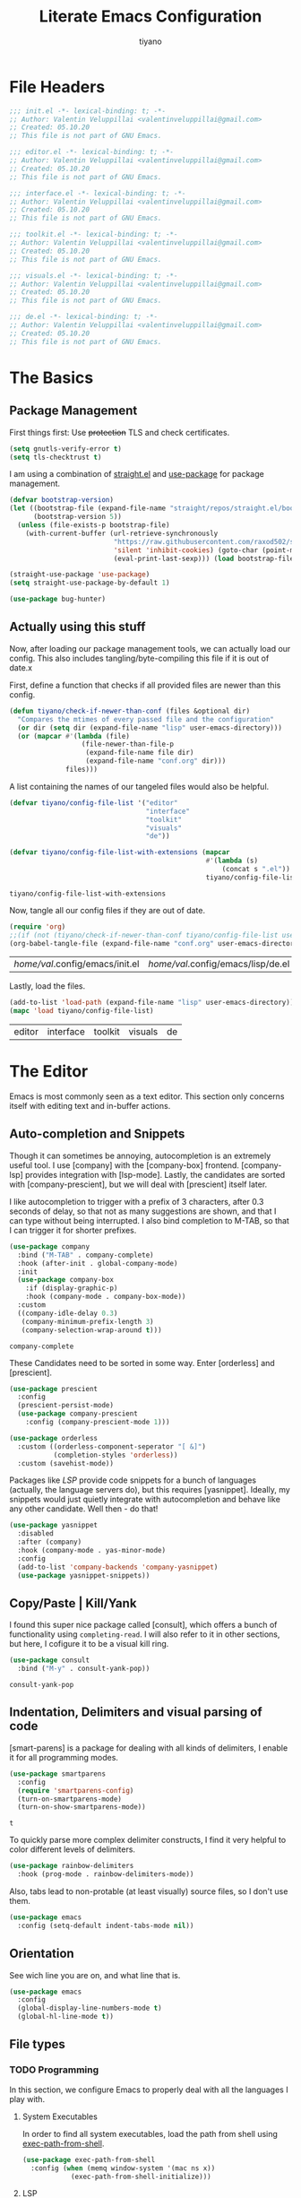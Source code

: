 #+title: Literate Emacs Configuration
#+author: tiyano
#+latex_class: doc
#+options: h:6

* File Headers

  #+begin_src emacs-lisp :tangle lisp/init.el
    ;;; init.el -*- lexical-binding: t; -*-  
    ;; Author: Valentin Veluppillai <valentinveluppillai@gmail.com>
    ;; Created: 05.10.20
    ;; This file is not part of GNU Emacs.
  #+end_src

  #+begin_src emacs-lisp :tangle lisp/editor.el
    ;;; editor.el -*- lexical-binding: t; -*-  
    ;; Author: Valentin Veluppillai <valentinveluppillai@gmail.com>
    ;; Created: 05.10.20
    ;; This file is not part of GNU Emacs.
  #+end_src

  #+begin_src emacs-lisp :tangle lisp/interface.el
    ;;; interface.el -*- lexical-binding: t; -*-  
    ;; Author: Valentin Veluppillai <valentinveluppillai@gmail.com>
    ;; Created: 05.10.20
    ;; This file is not part of GNU Emacs.
  #+end_src

  #+begin_src emacs-lisp :tangle lisp/toolkit.el
    ;;; toolkit.el -*- lexical-binding: t; -*-  
    ;; Author: Valentin Veluppillai <valentinveluppillai@gmail.com>
    ;; Created: 05.10.20
    ;; This file is not part of GNU Emacs.
  #+end_src

  #+begin_src emacs-lisp :tangle lisp/visuals.el
    ;;; visuals.el -*- lexical-binding: t; -*-  
    ;; Author: Valentin Veluppillai <valentinveluppillai@gmail.com>
    ;; Created: 05.10.20
    ;; This file is not part of GNU Emacs.
  #+end_src

  #+begin_src emacs-lisp :tangle lisp/de.el
    ;;; de.el -*- lexical-binding: t; -*-  
    ;; Author: Valentin Veluppillai <valentinveluppillai@gmail.com>
    ;; Created: 05.10.20
    ;; This file is not part of GNU Emacs.
  #+end_src

* The Basics
  :PROPERTIES:
  :header-args: :tangle init.el
  :END:
** Package Management

   First things first: Use +protection+ TLS and check certificates.
   
   #+name: tls
   #+BEGIN_SRC emacs-lisp
     (setq gnutls-verify-error t)
     (setq tls-checktrust t)
   #+END_SRC

   I am using a combination of [[https://github.com/raxod502/straight.el][straight.el]] and [[https://github.com/jwiegley/use-package][use-package]] for package management.

   #+name: straight-bootstrap
   #+BEGIN_SRC emacs-lisp
     (defvar bootstrap-version)
     (let ((bootstrap-file (expand-file-name "straight/repos/straight.el/bootstrap.el" user-emacs-directory))
           (bootstrap-version 5))
       (unless (file-exists-p bootstrap-file)
         (with-current-buffer (url-retrieve-synchronously
                               "https://raw.githubusercontent.com/raxod502/straight.el/develop/install.el"
                               'silent 'inhibit-cookies) (goto-char (point-max))
                               (eval-print-last-sexp))) (load bootstrap-file nil 'nomessage))
   #+END_SRC

   #+name: use-package
   #+BEGIN_SRC emacs-lisp
     (straight-use-package 'use-package)
     (setq straight-use-package-by-default 1)

     (use-package bug-hunter)
   #+END_SRC

   #+RESULTS: use-package

** Actually using this stuff

   Now, after loading our package management tools, we can actually load
   our config. This also includes tangling/byte-compiling this file if
   it is out of date.x
   
   First, define a function that checks if all provided files are newer
   than this config.

   #+name: file-age-helper-function
   #+begin_src emacs-lisp
     (defun tiyano/check-if-newer-than-conf (files &optional dir)
       "Compares the mtimes of every passed file and the configuration"
       (or dir (setq dir (expand-file-name "lisp" user-emacs-directory)))
       (or (mapcar #'(lambda (file)
                       (file-newer-than-file-p
                        (expand-file-name file dir)
                        (expand-file-name "conf.org" dir)))
                   files)))
   #+end_src

   A list containing the names of our tangeled files would also be helpful.   
   
   #+name: config-file-list
   #+begin_src emacs-lisp
     (defvar tiyano/config-file-list '("editor"
                                       "interface"
                                       "toolkit"
                                       "visuals"
                                       "de"))

     (defvar tiyano/config-file-list-with-extensions (mapcar
                                                      #'(lambda (s)
                                                          (concat s ".el"))
                                                      tiyano/config-file-list))
   #+end_src

   #+RESULTS: config-file-list
   : tiyano/config-file-list-with-extensions

   Now, tangle all our config files if they are out of
   date.

   #+name: tangle-old-files
   #+begin_src emacs-lisp
     (require 'org)
     ;;(if (not (tiyano/check-if-newer-than-conf tiyano/config-file-list user-emacs-directory))
     (org-babel-tangle-file (expand-file-name "conf.org" user-emacs-directory));;)
   #+end_src

   #+RESULTS: tangle-old-files
   | /home/val/.config/emacs/init.el | /home/val/.config/emacs/lisp/de.el | /home/val/.config/emacs/lisp/visuals.el | /home/val/.config/emacs/lisp/toolkit.el | /home/val/.config/emacs/lisp/interface.el | /home/val/.config/emacs/lisp/editor.el | /home/val/.config/emacs/lisp/init.el |

   Lastly, load the files.

   #+name: load-config-files
   #+begin_src emacs-lisp
     (add-to-list 'load-path (expand-file-name "lisp" user-emacs-directory))
     (mapc 'load tiyano/config-file-list)
   #+end_src

   #+RESULTS: load-config-files
   | editor | interface | toolkit | visuals | de |

* The Editor
  :PROPERTIES:
  :header-args: :tangle lisp/editor.el
  :END:
  Emacs is most commonly seen as a text editor. This section only
  concerns itself with editing text and in-buffer actions.

** Auto-completion and Snippets

   Though it can sometimes be annoying, autocompletion is an extremely
   useful tool. I use [company] with the [company-box]
   frontend. [company-lsp] provides integration with [lsp-mode]. Lastly,
   the candidates are sorted with [company-prescient], but we will deal
   with [prescient] itself later.

   I like autocompletion to trigger with a prefix of 3 characters, after 0.3
   seconds of delay, so that not as many suggestions are shown, and that
   I can type without being interrupted. I also bind completion to M-TAB,
   so that I can trigger it for shorter prefixes.
   
   #+name: autocompletion
   #+begin_src emacs-lisp
     (use-package company
       :bind ("M-TAB" . company-complete)
       :hook (after-init . global-company-mode)
       :init
       (use-package company-box
         :if (display-graphic-p)
         :hook (company-mode . company-box-mode))
       :custom
       ((company-idle-delay 0.3)
        (company-minimum-prefix-length 3)
        (company-selection-wrap-around t)))
   #+end_src
   
   #+RESULTS: autocompletion
   : company-complete

   These Candidates need to be sorted in some way. Enter [orderless] and
   [prescient].

   #+name: candidate-sorting
   #+begin_src emacs-lisp
     (use-package prescient
       :config
       (prescient-persist-mode)
       (use-package company-prescient
         :config (company-prescient-mode 1)))

     (use-package orderless
       :custom ((orderless-component-seperator "[ &]")
                (completion-styles 'orderless))
       :custom (savehist-mode))
   #+end_src

   Packages like [[LSP]] provide code snippets for a bunch of languages (actually,
   the language servers do), but this requires [yasnippet]. Ideally, my
   snippets would just quietly integrate with autocompletion and behave
   like any other candidate. Well then - do that!

   #+name: snippets
   #+begin_src emacs-lisp
     (use-package yasnippet
       :disabled
       :after (company)
       :hook (company-mode . yas-minor-mode)
       :config
       (add-to-list 'company-backends 'company-yasnippet)
       (use-package yasnippet-snippets))
   #+end_src

   #+RESULTS: snippets

** Copy/Paste | Kill/Yank

   I found this super nice package called [consult], which offers a bunch
   of functionality using =completing-read=. I will also refer to it in
   other sections, but here, I cofigure it to be a visual kill ring.

   #+name: kill-yank
   #+begin_src emacs-lisp
     (use-package consult
       :bind ("M-y" . consult-yank-pop))
   #+end_src

   #+RESULTS: kill-yank
   : consult-yank-pop

** Indentation, Delimiters and visual parsing of code

   [smart-parens] is a package for dealing with all kinds of delimiters,
   I enable it for all programming modes.

   #+name: smartparens
   #+begin_src emacs-lisp
     (use-package smartparens
       :config
       (require 'smartparens-config)
       (turn-on-smartparens-mode)
       (turn-on-show-smartparens-mode))
   #+end_src

   #+RESULTS: smartparens
   : t

   To quickly parse more complex delimiter constructs, I find it very helpful
   to color different levels of delimiters.

   #+name: rainbow-delimiters
   #+begin_src emacs-lisp
     (use-package rainbow-delimiters
       :hook (prog-mode . rainbow-delimiters-mode)) 
   #+end_src

   Also, tabs lead to non-protable (at least visually) source files, so I don't use them.

   #+name: no-tabs
   #+BEGIN_SRC emacs-lisp 
     (use-package emacs
       :config (setq-default indent-tabs-mode nil))
   #+END_SRC

** Orientation
   See wich line you are on, and what line that is.

   #+name: line-hl-numbers
   #+begin_src emacs-lisp
     (use-package emacs
       :config
       (global-display-line-numbers-mode t)
       (global-hl-line-mode t))
   #+end_src
** File types
*** TODO Programming

    In this section, we configure Emacs to properly deal with all the
    languages I play with.
**** System Executables

     In order to find all system executables, load the path from shell
     using [[https://github.com/purcell/exec-path-from-shell][exec-path-from-shell]].

     #+BEGIN_SRC emacs-lisp
       (use-package exec-path-from-shell
         :config (when (memq window-system '(mac ns x))
                   (exec-path-from-shell-initialize)))
     #+END_SRC

**** LSP
     The Language Server Protocol provides IDE features for many languages
     and editors. I like to use [lsp-mode], an LSP Client for emacs.

     [company-lsp] provides better integration with the autocompletion
     framework.

     #+name: lsp
     #+begin_src emacs-lisp
       (use-package lsp-mode
         :defer t
         :hook (lsp-mode . lsp-enable-which-key-integration)
         :commands (lsp lsp-deferred)
         :custom (lsp-keymap-perfix "C-c l")
         :config
         (use-package lsp-ui
           :defer t
           :commands lsp-ui-mode)
         (use-package dap-mode
           :defer t)
         (use-package company-lsp
           :after lsp-mode
           :custom ((company-lsp-cache-candidates 'auto)
                    (company-lsp-async t)
                    (company-lsp-enable-snippet t)
                    (company-lsp-enable-recompletion t))
           :config (push 'company-lsp 'company-backends)))
     #+end_src
**** C and friends

     C is the first language I learned, and it the [cc-mode] package
     provides modes for it and a bunch of other languages.

     #+name: c-lang
     #+begin_src emacs-lisp
       (use-package cc-mode
         :straight (:type built-in)
         :hook ((c-mode c++-mode)  . lsp-mode))
     #+end_src
     
**** Rust

     A language I am currently learning.

     #+begin_src emacs-lisp
       (use-package rust-mode
         :custom (rust-format-on-save t)
         :hook (rust-mode . lsp)
         :config
         (use-package cargo
           :hook (rust-mode . cargo-minor-mode)))
     #+end_src
     
*** Latex
    #+name: auctex
    #+begin_src emacs-lisp
      (use-package tex
        :straight auctex
        :custom ((TeX-auto-save t)
                 (TeX-parse-self t)
                 (TeX-master nil)
                 (reftex-plug-into-AUCTeX)
                 (TeX-PDF-mode t)
                 (TeX-view-program-selection '((output-pdf "PDF Tools")))
                 (TeX-source-correlate-start-server t))
        :hook ((LaTeX-mode LaTeX-math-mode)
               (LaTeX-mode turn-on-reftex)
               ('TeX-after-compilation-finished-functions
                #'TeX-revert-document-buffer )))
    #+end_src

    #+RESULTS: auctex
    | TeX-after-compilation-finished-functions |

    #+begin_src emacs-lisp
      (use-package bibtex
        :custom
        (bibtex-dialect 'biblatex)
        :config
        (bibtex-set-dialect 'biblatex))
    #+end_src

    #+RESULTS:
    : t

** Search and Navigation

   I want to be able to quickly move and find things in the buffer.

   For this, I cofigure consult to be my default way of
   searching inside a buffer (basically like swiper).

   #+name: in-buffer-search
   #+begin_src emacs-lisp
     (use-package consult
       :bind ("C-s" . consult-line))
   #+end_src

   I also like to be to jump my cursor to any position I can see
   quickly. [avy-jump] offers this possibility.

   #+name: in-buffer-jump
   #+begin_src emacs-lisp
     (use-package avy
       :bind (("C-." . avy-goto-word-1)
              ("C-:" . avy-goto-char)))
   #+end_src

   I also use consult as a more visual replacement for ~goto-line~ and other navigation functionality.


   #+begin_src emacs-lisp
     (use-package consult
       :bind (("M-g g" . consult-goto-line)
              ("M-g G" . consult-imenu)))
   #+end_src

   #+RESULTS:
   : consult-imenu

** Keyboard Macros

   Consult back at it again.

   #+begin_src emacs-lisp
     (use-package consult
       :bind ("C-x E" . consult-kmacro))
   #+end_src

   #+RESULTS:
   : consult-kmacro

** TODO Spell Checkers
   Maybe vale, maybe flychek-ispell, maybe spell-fu

   #+name: spell-checking
   #+begin_src emacs-lisp
     (use-package flyspell
       :disabled
       :custom ((ispell-program-name "hunspell")
                (ispell-dictionary "en_US"))
       :hook ((text-mode flyspell-mode)
              (prog-mode flyspell-prog-mode))
       :custom
       (ispell-set-spellchecker-params)
       (ispell-hunspell-add-multi-dic "en_US,de_AT,de_DE"))
   #+end_src

   #+RESULTS: spell-checking

** Syntax Checker

   Flycheck! Check Syntax in all programming buffers.

   #+name: syntax-checker
   #+BEGIN_SRC emacs-lisp
     (use-package flycheck
       :hook (prog-mode . flycheck-mode))

     (use-package flycheck-pos-tip ;; is this working?
       :hook (prog-mode . flycheck-pos-tip-mode))
   #+END_SRC

** Undo/Redo
   I never got used to these standard bindings, and because emacs is also my window
   manager, I don't care about suspending it.

   #+name: undo
   #+begin_src emacs-lisp
     (use-package undo-tree
       :bind  (("C-z" . undo-tree-undo)
               ("C-S-z" . undo-tree-redo))
       :config
       (global-undo-tree-mode))
   #+end_src
   
** Scrolling

   Emacs has very jumpy scroll behavior by default.

   #+name: scrolling
   #+begin_src emacs-lisp
     (use-package emacs
       :custom ((mouse-wheel-scroll-ammount '(1))
                (mouse-wheel-progressive-speed nil)
                (scroll-conservatively 101)))
   #+end_src
   
* The Interface
  :PROPERTIES:
  :header-args: :tangle lisp/interface.el
  :END:
** No Littering

   Emacs likes creating a lot of files. Backups and lockfiles will be in
   every directory if you dont change the default behavior. Luckily,
   [no-littering] exists.

   #+name: no-littering
   #+begin_src emacs-lisp
     (use-package no-littering
       :config
       (require 'recentf)
       (add-to-list 'recentf-exclude no-littering-var-directory)
       (add-to-list 'recentf-exclude no-littering-etc-directory)
       :custom ((auto-save-file-name-transforms
                 ((".*" (no-littering-expand-var-file-name "auto-save/") t)))))
   #+end_src

   #+RESULTS: no-littering

   Store customization in its own file.

   #+name: custom-file
   #+begin_src emacs-lisp
     (use-package emacs
       :custom (custom-file (no-littering-expand-etc-file-name "custom.el"))
       :init (load custom-file 'noerror))
   #+end_src

   #+RESULTS: custom-file

** Cleanup

   Emacs comes with default settings that I dont really enjoy.

   I dont need mouse-based interaction, and I set emacs to save stuff
   between sessions (and also save files when I close it).

   #+name: declutter-interface
   #+begin_src emacs-lisp
     (use-package emacs
       :custom ((inhibit-startup-message t)
                (inhibit-splash-screen t)
                (x-gtk-use-system-tooltips nil)
                (use-dialog-box nil)
                (ring-bell-function 'ignore))
       :config
       (scroll-bar-mode -1)
       (tool-bar-mode 0)
       (tooltip-mode 0)
       (menu-bar-mode 0))
   #+end_src

   #+RESULTS: declutter-interface
   : t

   #+name: simplify-interface
   #+begin_src emacs-lisp
     (use-package emacs
       :custom ((confirm-kill-processes nil)
                (global-auto-revert-non-file-buffers t)
                (auto-revert-verbose nil)
                (undo-tree-auto-save-history t)
                (undo-tree-history-directory-alist
                 ((".*" . (concat user-emacs-directory "undo/")))))

       :hook ((delete-frame-functions save-some-buffers))
       :config
       (defalias 'yes-or-no-p 'y-or-n-p)
       (global-auto-revert-mode t))
   #+end_src

   #+RESULTS: simplify-interface
   | emacs |

** Inter-Buffer Navigation

   I said [consult] would come back, and here it is.

   #+name: buffer-switching
   #+begin_src emacs-lisp
     (use-package consult
       :bind ("C-x C-b" . consult-buffer))
   #+end_src

   For a buffer list and acting on many of them, I use [ibuffer]. Consider
   switching to [bufler].

   #+name: buffer-mangement
   #+begin_src emacs-lisp
     (use-package ibuffer
       :demand
       :bind (
              ("C-x b" . ibuffer)
              ("C-x k" . kill-this-buffer))
       :hook (ibuffer-mode . tiyano/ibuffer-use-default-filter-group)
       :custom ((ibuffer-saved-filter-groups
                 (quote (("default"
                          ("exwm" (or (name . "^\\*system-packages\\*$")
                                      (name . "^\\*Wi-Fi Networks\\*$")
                                      (name . "^\\*XELB-DEBUG\\*$")
                                      (mode . exwm-mode)))
                          ("magit" (name . "^magit.*:"))
                          ("dired" (or (mode . dired-mode)
                                       (mode . wdired-mode)))
                          ("code" (or (mode . prog-mode)
                                      (mode . c-mode)
                                      (mode . Rust)
                                      (mode . Emacs-Lisp)
                                      (mode . Conf)
                                      (name . "*.el*$")))
                          ("org"   (mode . org-mode))
                          ("term" (mode . vterm-mode))
                          ("pdf" (mode . PDFView))
                          ("emacs" (or (name . "^\\*package.*results\\*$")
                                       (name . "^\\*Shell.*Output\\*$")
                                       (name . "^\\*Compile-Log\\*$")
                                       (name . "^\\*Completions\\*$")
                                       (name . "^\\*Backtrace\\*$")
                                       (name . "^\\*dashboard\\*$")
                                       (name . "^\\*Messages\\*$")
                                       (name . "^\\*scratch\\*$")
                                       (name . "^\\*straight-process\\*$")
                                       (name . "^\\*Warning\\*$")
                                       (name . "^\\*info\\*$")
                                       (name . "^\\*Help\\*$"))))))))
       :config
       (defun tiyano/ibuffer-use-default-filter-group ()
         "Switch to the intended filter group."
         (ibuffer-switch-to-saved-filter-groups "default")))
   #+end_src

   #+RESULTS: buffer-mangement
   : kill-this-buffer

** Dashboard

   I like to have a dashboard open when opening emacs.

   #+name: dashboard
   #+BEGIN_SRC emacs-lisp
     (use-package dashboard
       :init (dashboard-setup-startup-hook)
       :custom ((dashboard-items '((recents . 10)))
                (initial-buffer-choice #'tiyano/dashboard-or-scratch)
                (dashboard-set-init-info t)
                (show-week-agenda-p t)
                (dashboard-startup-banner 'logo)
                (dashboard-center-content t)
                (dashboard-set-heading-icons t)
                (dashboard-set-file-icons t)
                (inhibit-startup-screen t)
                (show-week-agenda-p t)
                (dashboard-items '((agenda . 10)
                                   (recents  . 10)
                                   (projects . 10)
                                   (bookmarks . 10)
                                   (registers . 10))))

       :hook (dashboard-mode . tiyano/dashboard-immortal)
       :config
       (cd "~")

       (defun tiyano/dashboard-immortal ()
         "Make the dashboard buffer immortal."
         (emacs-lock-mode 'kill))

       (defun dashboard-refresh-immortal-buffer ()
         "Refresh the immortal dashboard buffer."
         (interactive)
         (emacs-lock-mode nil)
         (dashboard-refresh-buffer)
         (emacs-lock-mode 'kill))

       (defun tiyano/dashboard-or-scratch ()
         "Open either dashboard or the scratch buffer."
         (or (get-buffer "*dashboard*")
             (get-buffer "*scratch*"))))
   #+END_SRC

** Discoverable Keybindings

   I cannot remember all the available keybinds - but [which-key]
   does. [which-key] shows all keybindings currently available.

   #+name: discoverable-keybinds
   #+begin_src emacs-lisp
     (use-package which-key
       :demand
       :diminish
       :custom ((which-key-separator " ")
                (which-key-prefix-prefix "+")
                (which-key-idle-delay 0.7)
                (which-key-show-early-on-C-h t)
                (which-key-idle-secondary-delay 0))
       :bind (("C-h C-b" . which-key-show-top-level))
       :config
       (which-key-setup-side-window-bottom)
       (which-key-mode))
   #+end_src

** Minibuffer Completion

   This also uses ~orderless~ and ~prescient~ from the autocompletion section.

   #+name: minibuffer-completion
   #+begin_src emacs-lisp
     (use-package selectrum
       :custom ((orderless-skip-highlighting (lambda () selectrum-is-active))
                (selectrum-highlight-candidates-function
                 #'orderless-highlight-matches))
       :config
       (use-package selectrum-prescient
         :config (selectrum-prescient-mode 1))
       (selectrum-mode 1))
   #+end_src

** Modeline

   #+name: modeline
   #+begin_src emacs-lisp
   #+end_src

   #+name: hide-minor-modes
   #+begin_src emacs-lisp
     (use-package minions
       :config (minions-mode))
   #+end_src

** Window Splitting

   When I split my Window using the standard keybinds ~C-x 3~ or ~C-x 2~,
   I want to have the new window show a list of all available buffers and
   be selected.

   #+name: window-splitting
   #+begin_src emacs-lisp
     (defun tiyano/split-window-right-and-switch ()
       "Split the window to the right, switch to the new window and open ibuffer."
       (interactive)
       (split-window-right)
       (other-window 1)
       (ibuffer))

     (defun tiyano/split-window-below-and-switch ()
       "Split the window to the right, switch to the new window and open ibuffer."
       (interactive)
       (split-window-below)
       (other-window 1)
       (ibuffer))

     (unbind-key "C-x 3")
     (bind-key "C-x 3" 'tiyano/split-window-right-and-switch)
     (unbind-key "C-x 2")
     (bind-key "C-x 2" 'tiyano/split-window-below-and-switch)
   #+end_src

** Project Handling

   #+BEGIN_SRC emacs-lisp
     (use-package projectile
       :config
       (define-key projectile-mode-map (kbd "C-x p") 'projectile-command-map)
       (projectile-mode 1))
   #+end_src

   #+RESULTS:
   : t
   
* The Toolkit
  :PROPERTIES:
  :header-args: :tangle lisp/toolkit.el
  :END:
** Org Mode
   The thing that got me into Emacs, and I am not even close to using all
   of its capabilities.

   #+name: org
   #+begin_src emacs-lisp
     (use-package org
       :straight (:type built-in)
       :custom (org-startup-indented t))
   #+end_src

*** Tasks
**** States
     #+name: task-states
     #+begin_src emacs-lisp
       (use-package org
         :straight (:type built-in)
         :custom (org-todo-keywords '((sequence "TODO(t)" "IN PROGRESS(p!/!)" "WAIT(w)" "DELEGATED(e)" "|" "DONE(d)")
                                      (sequence "LEARN(l)" "|" "REHEARSE(r)" "DONE(d)"))))
     #+end_src

**** Capture

     Capture Templates
     
     #+name: capture
     #+begin_src emacs-lisp
       (use-package org
         :straight (:type built-in)
         :custom ((org-outline-path-complete-in-steps nil)
                  (org-refile-targets '((nil :maxlevel . 9)
                                        (org-agenda-files :maxlevel . 9)))
                  (org-refile-use-outline-path t)
                  (org-default-notes-file "~/Documents/notes.org")
                  (org-capture-templates '(("a" "Assignment" entry
                                            (file+headline "~/Documents/notes.org" "Inbox")
                                            "* TODO %^C %?\n DEADLINE: %^{DEADLINE}T SCHEDULED: %^{SCHEDULE}t")
                                           ("e" "Event" entry
                                            (file+headline "~/Documents/notes.org" "Inbox")
                                            "* %^C \n %^T\n%?")
                                           ("t" "Task" entry
                                            (file+headline "~/Documents/notes.org" "Inbox")
                                            "* TODO %^C %?\n DEADLINE: %^{DEADLINE}T SCHEDULED: %^{SCHEDULE}t")
                                           ("s" "Subject Matter" entry
                                            (file+headline "~/Documents/notes.org" "Inbox")
                                            "* LEARN %^C %?\n ")))))
     #+end_src

**** TODO Agenda

     #+name: agenda
     #+begin_src emacs-lisp
       (use-package org
         :straight (:type built-in))
     #+end_src

**** TODO Calendar

     #+name: calendar
     #+begin_src emacs-lisp
       (use-package org
         :straight (:type built-in)
         :config (use-package calfw
                   :config (use-package calfw-org
                             :custom (cfw_org-overwrite-default-keybinding t))))

     #+end_src

*** Org Export

    I also use org for writing documents - using a markup language is much
    more comfortable than \LaTeX syntax.

**** Latex
     #+name: ox-latex-encoding
     #+begin_src emacs-lisp
       (use-package org
         :straight (:type built-in)
         :custom (org-latex-inputenc-alist '(("utf8" . "utf8x"))))
     #+end_src

     I use a bunch of different classes, though Document is the one I use
     most often.
***** Document Class

      Using the IBM Plex font, code exports with syntax highlighting and
      clean paragraphs.

      #+name: latex-doc
      #+begin_src emacs-lisp
        (use-package org
          :straight (:type built-in)
          :config (with-eval-after-load 'ox-latex
                    (add-to-list 'org-latex-classes
                                 '("doc"
                                   "\\documentclass[14pt]{article}
            \\usepackage[T1]{fontenc}
            \\usepackage[sfdefault]{plex-sans}
            \\usepackage[sb]{plex-mono}
            \\usepackage{plex-serif}
            \\usepackage{booktabs}
            \\usepackage[margin=2cm]{geometry}
            \\usepackage{parskip}
            \\usepackage[AUTO]{babel}
            \\usepackage[hidelinks]{hyperref}
            \\usepackage{xcolor}
            \\usepackage{minted}"
                                   ("\\section{%s}" . "\\section*{%s}")
                                   ("\\subsection{%s}" . "\\subsection*{%s}")
                                   ("\\subsubsection{%s}" . "\\subsubsection*{%s}")
                                   ("\\paragraph{%s}" . "\\paragraph*{%s}")
                                   ("\\subparagraph{%s}" . "\\subparagraph*{%s}")))))
      #+end_src
***** Essay Class
      The class I need to use for assignments.

      #+name: latex-essay
      #+begin_src emacs-lisp
        (use-package org
          :straight (:type built-in)
          :config (with-eval-after-load 'ox-latex
                    (add-to-list 'org-latex-classes
                                 '("essay"
                                   "\\documentclass{article}
              \\usepackage[T1]{fontenc}
              \\usepackage{helvet}
              \\renewcommand{\\familydefault}{\\sfdefault}
              \\usepackage{booktabs}
              \\usepackage[margin=2cm]{geometry}
              \\usepackage{parskip}
              \\linespread{2}
              \\usepackage[AUTO]{babel}
              \\usepackage[hidelinks]{hyperref}
              \\usepackage{xcolor}
              \\usepackage{fancyhdr}
              \\pagestyle{fancy}
              \\fancyhf{}
              \\rhead{Valentin Veluppillai}
              \\lhead{5AHEL}"
                                   ("\\section*{%s}" . "\\section*{%s}")
                                   ("\\subsection*{%s}" . "\\subsection*{%s}")
                                   ("\\subsubsection*{%s}" . "\\subsubsection*{%s}")
                                   ("\\paragraph*{%s}" . "\\paragraph*{%s}")
                                   ("\\subparagraph*{%s}" . "\\subparagraph*{%s}")))))
      #+end_src
***** A different essay class
      Another class I need to use for assignments.

      #+name: latex-frrr
      #+begin_src emacs-lisp
        (use-package org
          :straight (:type built-in)
          :config (with-eval-after-load 'ox-latex
                    (add-to-list 'org-latex-classes
                                 '("frrr"
                                   "\\documentclass{article}
              \\usepackage{helvet}
              \\renewcommand{\\familydefault}{\\sfdefault}
              \\usepackage{booktabs}
              \\usepackage[margin=2cm]{geometry}
              \\usepackage{parskip}
              \\linespread{2}
              \\usepackage[AUTO]{babel}
              \\usepackage[hidelinks]{hyperref}
              \\usepackage{xcolor}
              \\usepackage{fancyhdr}
              \\pagestyle{fancy}
              \\fancyhf{}"
                                   ("\\section{%s}" . "\\section{%s}")
                                   ("\\subsection{%s}" . "\\subsection{%s}")
                                   ("\\subsubsection{%s}" . "\\subsubsection{%s}")
                                   ("\\paragraph{%s}" . "\\paragraph{%s}")
                                   ("\\subparagraph{%s}" . "\\subparagraph{%s}")))))
      #+end_src

      #+RESULTS: latex-frrr
      | frrr | \documentclass{article} |

***** TODO D&D Class

      If I ever get to writing a D&D adventure properly, I can use this to
      make a nice D&D-style document. I am using a fork of the repo because
      I found some mistake, will check if it has been fixed upstream.

      #+name: latex-dnd
      #+begin_src emacs-lisp
        (use-package org
          :straight (:type built-in)
          :config (use-package ox-dnd
                    :straight (:repo "git@github.com:valentin-veluppillai/emacs-org-dnd.git"))
          (add-hook 'org-mode-hook
                    (lambda ()
                      (add-to-list 'load-path "~/.emacs.d/straight/repos/emacs-org-dnd/")
                      (require 'ox-dnd))))
      #+end_src

***** Presentation Class

      For Beamer Presentations.

      #+name: latex-presentation
      #+begin_src emacs-lisp
        (use-package org
          :straight (:type built-in)
          :config
          (with-eval-after-load 'ox-latex
            (add-to-list 'org-latex-classes
                         '("presentation"
                           "\\documentclass[presentation]{beamer}
          \\usetheme{metropolis}
          \\usepackage[T1]{fontenc}
          \\usepackage[sfdefault]{plex-sans}
          \\usepackage[sb]{plex-mono}
          \\usepackage{plex-serif}
          \\usepackage{booktabs}
          \\usepackage{parskip}
          \\usepackage[AUTO]{babel}
          \\usepackage{xcolor}"           
                           ("\\section{%s}" . "\\section*{%s}")
                           ("\\subsection{%s}" . "\\subsection*{%s}")
                           ("\\subsubsection{%s}" . "\\subsubsection*{%s}")))))
      #+end_src
***** TODO CV Class
      Turn this into a proper export backend.

      I also use Org for my CV.

      #+name: latex-cv
      #+begin_src emacs-lisp
        (use-package org
          :straight (:type built-in)
          :config
          (use-package ox-moderncv
            :straight (:repo "https://gitlab.com/Titan-C/org-cv.git")
            :load-path ("~/.emacs.d/straight/repos/org-cv") 
            :init (require 'ox-moderncv)))
      #+end_src

***** Code Highlighting

      Some of my latex classes use syntax highlighting via minted.

      #+name: latex-syntax-highlighting
      #+begin_src emacs-lisp
        (use-package org
          :straight (:type built-in)
          :custom ((org-latex-listings 'minted)
                   (org-latex-pdf-process '("pdflatex -shell-escape -interaction nonstopmode -output-directory %o %f"
                                            "pdflatex -shell-escape -interaction nonstopmode -output-directory %o %f"))))
      #+end_src

*** Visuals
    Make Org look a bit nicer.

***** Headings
      Use [org-superstar] for fancier headings.

      #+begin_src emacs-lisp
        (use-package org
          :straight (:type built-in)
          :config (use-package org-superstar))
      #+end_src

***** Hide Some Markup

      I also hide source block markup, but I am not sure wheter I actually prefer
      it over seeing org markup.

      #+name: hide-source-block-markup
      #+begin_src emacs-lisp
        (use-package org
          :straight (:type built-in)
          :config
          (setq-default prettify-symbols-alist '(("#+BEGIN_SRC" . "[")
                                                 ("#+END_SRC" . "]")
                                                 ("#+begin_src" . "[")
                                                 ("#+end_src" . "]")
                                                 ("#+RESULTS:" . ">")))
          (setq prettify-symbols-unprettify-at-point 'right-edge)
          (add-hook 'org-mode-hook 'prettify-symbols-mode))
      #+end_src

*** Dealing with Code

    Pressing <tab> in a source block should perform the same action that
    it would in the languages' major mode.

    #+name: org-native-source-tabs
    #+begin_src emacs-lisp
      (use-package org
        :straight (:type built-in)
        :custom (org-src-tab-acts-natively t))
    #+end_src

    Load more languages in Babel

    #+name: babel-languages
    #+begin_src emacs-lisp
      (use-package org
        :straight (:type built-in)
        :config (org-babel-do-load-languages
                 'org-babel-load-languages
                 '((emacs-lisp . t)
                   (python . t))))
    #+end_src

** D&D

   I am a DM and player, I use emacs, guess whats next.

   #+name: d&d
   #+begin_src emacs-lisp
     (use-package org-d20)
   #+end_src

** PDF

   #+name: pdf
   #+begin_src emacs-lisp
     (use-package pdf-tools
       :config
       (pdf-loader-install)
       (scroll-bar-mode -1)
       (define-key pdf-view-mode-map (kbd "C-s") 'isearch-forward-regexp))
   #+end_src

** REST Client

   #+name: rest-client
   #+begin_src emacs-lisp
     (use-package restclient)
   #+end_src

** Magit
   Antoher one of emacs' killer applications

   #+begin_src emacs-lisp
     (use-package magit
       :bind ("C-c g" . magit-status))
   #+end_src

   #+RESULTS:
   : magit-status

* The Visuals
  :PROPERTIES:
  :header-args: :tangle lisp/visuals.el
  :END:
** Font

   While I do regularly change fonts, I am currently using IBM Plex Mono.

   #+name: font
   #+begin_src emacs-lisp
     (use-package emacs
       :config
       (defvar tiyano/font-family "IBM Plex Mono Semibold")
       (defvar tiyano/monospace-font-family tiyano/font-family)
       (defvar tiyano/variable-font-family "IBM Plex Sans")
       (defvar tiyano/font-size 14)

       (set-face-attribute 'default nil
                           :family tiyano/font-family
                           :height (* tiyano/font-size 10))
       (set-face-attribute 'variable-pitch nil
                           :family tiyano/variable-font-family
                           :height 1.0)
       (set-face-attribute 'fixed-pitch nil
                           :family tiyano/monospace-font-family
                           :height 1.0))
   #+end_src

   #+RESULTS: font
   : t

   I also use all-the-icons to visually enhance some Packages.

   #+name: icons
   #+begin_src emacs-lisp
     (use-package all-the-icons
       :custom (inhibit-compacting-font-caches t)
       :config
       (use-package all-the-icons-dired
         :hook (dired-mode . all-the-icons-dired-mode))
       (use-package all-the-icons-ibuffer
         :config (all-the-icons-ibuffer-mode)
         :custom (all-the-icons-ibuffer-human-readable-size t)))
   #+end_src

** Theme

   After an theme-hopping for what feels like eternity, I think I have
   finally settled for a the =modus-themes=, which offer really good
   readability and good customizaion. Also, they use a lot of purple,
   which is always a plus.

   #+begin_src emacs-lisp
     (use-package modus-themes
       :init
       (setq modus-themes-bold-constructs t
             modus-themes-slanted-constructs t
             modus-themes-syntax 'green-strings
             modus-themes-links 'faint
             modus-themes-prompts 'subtle-accented
             modus-themes-mode-line 'borderless
             modus-themes-completions 'opinionated
             modus-themes-fringes nil
             modus-themes-lang-checkers 'straight-underline
             modus-themes-hl-line 'nil
             modus-themes-subtle-line-numbers t
             modus-themes-paren-match 'intense-bold
             modus-themes-region 'bg-only
             modus-themes-org-blocks nil
             modus-themes-headings nil
             modus-themes-variable-pitch-ui nil
             modus-themes-variable-pitch-headings nil)
       (modus-themes-load-themes)
       :config
       (modus-themes-load-vivendi)
       :bind ("<f6>" . modus-themes-toggle))
   #+end_src 

   #+RESULTS:
   : modus-themes-toggle

* The Desktop Environment
  :PROPERTIES:
  :header-args: :tangle lisp/de.el
  :END:
** Window Manager

   You probably know the joke about emacs being a great OS - this is a
   good step towards it. It is only started when the proper environment
   variable is set.

   #+name: window-manager
   #+begin_src emacs-lisp
     (use-package exwm
       :init
       (require 'exwm-systemtray)
       (exwm-systemtray-enable)

       (use-package exwm-edit)

       (use-package cannon
         :straight (:host github :repo "lambdart/cannon"))

       (use-package gpastel
         :hook (gpastel-mode . exwm-init-hook))

       (defun start-applets ()
         "Start a few applets, like nm-applet"
         (start-process-shell-command
          "Network Manager Applet" nil "nm-applet")
         (start-process-shell-command
          "PulseAudio Applet" nil "pasystray")
         (start-process-shell-command
          "Blueman Applet" nil "blueman-applet")
         (start-process-shell-command
          "lemonbar" nil "~/.config/lemonbar/bar.sh | lemonbar -g x36 -f \"IBM Plex Mono Semibold\" -f \"Symbols Nerd Font\" -F \"#ebdbb2\" -B \"#282828\" -u 4 -U \"#b16286\" &")
         (start-process-shell-command
          "dunst" nil "dunst")
         (start-process-shell-command
          "gpaste" nil "gpaste-client start"))

       (defun tiyano/kill-x-buffer ()
         "Kill current buffer and its associated window if its an X buffer"
         (interactive)
         (if (eq major-mode "exwm-mode") ;; is x buffer
             ((kill-this-buffer) ;; kill this buffer and close window
              (delete-window))
           (message "Not an X buffer")))

       (start-applets)

       :hook
       (exwm-update-class . (lambda () (exwm-workspace-rename-buffer exwm-class-name)))

       :custom
       (exwm-layout-show-all-buffers t)
       (exwm-workspace-show-all-buffers t)
       (exwm-input-global-keys
        `(([?\s-W] . exwm-workspace-switch)
          ([?\s-c] . tiyano/kill-x-buffer)
          ([s-return] . multi-vterm)
          ([s-tab] . vterm)
          ([?\s-e] . dired-jump)
          ([?\s-T] . exwm-reset)
          ([?\s-f] . exwm-layout-toggle-fullscreen)
          ([?\s- ] . cannon-launch)
          ([?\s-0] . (lambda () (interactive) (exwm-workspace-switch-create 0)))
          ([?\s-1] . (lambda () (interactive) (exwm-workspace-switch-create 1)))
          ([?\s-2] . (lambda () (interactive) (exwm-workspace-switch-create 2)))
          ([?\s-3] . (lambda () (interactive) (exwm-workspace-switch-create 3)))
          ([?\s-4] . (lambda () (interactive) (exwm-workspace-switch-create 4)))
          ([?\s-5] . (lambda () (interactive) (exwm-workspace-switch-create 5)))
          ([?\s-6] . (lambda () (interactive) (exwm-workspace-switch-create 6)))
          ([?\s-7] . (lambda () (interactive) (exwm-workspace-switch-create 7)))
          ([?\s-8] . (lambda () (interactive) (exwm-workspace-switch-create 8)))
          ([?\s-9] . (lambda () (interactive) (exwm-workspace-switch-create 9)))))
       (exwm-input-simulation-keys
        '(([?\C-w] . [?\C-x])
          ([?\M-w] . [?\C-c])
          ([?\C-y] . [?\C-v])
          ([?\C-b] . [left])
          ([?\C-f] . [right])
          ([?\C-p] . [up])
          ([?\C-n] . [down])
          ([?\C-a] . [home])
          ([?\C-e] . [end])
          ([?\M-v] . [prior])
          ([?\C-v] . [next])
          ([?\C-d] . [delete])
          ([?\C-k] . [S-end delete])
          ([?\C-s] . [?\C-f])))
       :config (exwm-enable))
   #+end_src

   #+RESULTS: window-manager

** Program Launcher

   #+begin_src emacs-lisp
     (use-package cannon
       :straight (:host github :repo "lambdart/cannon"))
   #+end_src

** Keybinds

   For things like brightness und volume control.

   #+begin_src emacs-lisp
     (use-package desktop-environment
       :after exwm
       :custom
       ((desktop-environment-update-exwm-global-keys :global))
       :config
       (desktop-environment-mode))
   #+end_src

** Terminal Emulator
   #+begin_src emacs-lisp
     (use-package vterm
       :demand
       :config
       (use-package multi-vterm))
   #+end_src

   
   
